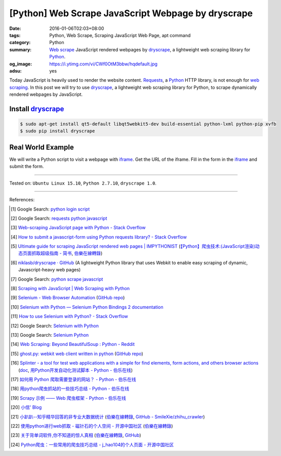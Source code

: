 [Python] Web Scrape JavaScript Webpage by dryscrape
###################################################

:date: 2016-01-06T02:03+08:00
:tags: Python, Web Scrape, Scraping JavaScript Web Page, apt command
:category: Python
:summary: `Web scrape`_ JavaScript rendered webpages by dryscrape_, a
          lightweight web scraping library for Python_.
:og_image: https://i.ytimg.com/vi/CWf0OtM3bbw/hqdefault.jpg
:adsu: yes

Today JavaScript is heavily used to render the website content. Requests_, a
Python_ HTTP library, is not enough for `web scraping`_. In this post we will
try to use dryscrape_, a lightweight web scraping library for Python, to scrape
dynamically rendered webpages by JavaScript.

Install dryscrape_
++++++++++++++++++

.. code-block:: bash

  $ sudo apt-get install qt5-default libqt5webkit5-dev build-essential python-lxml python-pip xvfb
  $ sudo pip install dryscrape

Real World Example
++++++++++++++++++

We will write a Python script to visit a webpage with iframe_. Get the URL of
the iframe. Fill in the form in the iframe_ and submit the form.

.. adsu:: 2
.. show_github_file:: siongui userpages content/code/python-dryscrape-form/submit.py
.. adsu:: 3

----

Tested on: ``Ubuntu Linux 15.10``, ``Python 2.7.10``, ``dryscrape 1.0``.

----

References:

.. [1] Google Search: `python login script <https://www.google.com/search?q=python+login+script>`_

.. [2] Google Search: `requests python javascript <https://www.google.com/search?q=requests+python+javascript>`_

.. [3] `Web-scraping JavaScript page with Python - Stack Overflow <http://stackoverflow.com/questions/8049520/web-scraping-javascript-page-with-python>`_

.. [4] `How to submit a javascript-form using Python requests library? - Stack Overflow <http://stackoverflow.com/questions/20802108/how-to-submit-a-javascript-form-using-python-requests-library>`_

.. [5] `Ultimate guide for scraping  JavaScript rendered web pages | IMPYTHONIST <https://impythonist.wordpress.com/2015/01/06/ultimate-guide-for-scraping-javascript-rendered-web-pages/>`_
       (`【Python】爬虫技术:(JavaScript渲染)动态页面抓取超级指南 - 简书 <http://www.jianshu.com/p/5ee1edd6f84b>`_,
       `伯樂在線轉錄 <http://python.jobbole.com/84600/>`__)

.. [6] `niklasb/dryscrape · GitHub <https://github.com/niklasb/dryscrape>`_
       (A lightweight Python library that uses Webkit to enable easy scraping of dynamic, Javascript-heavy web pages)

.. [7] Google Search: `python scrape javascript <https://www.google.com/search?q=python+scrape+javascript>`_

.. [8] `Scraping with JavaScript | Web Scraping with Python <http://pythonscraping.com/blog/javascript>`_

.. [9] `Selenium - Web Browser Automation <http://seleniumhq.org/>`_
       (`GitHub repo <https://github.com/SeleniumHQ/selenium/>`__)

.. [10] `Selenium with Python — Selenium Python Bindings 2 documentation <http://selenium-python.readthedocs.org/>`_

.. [11] `How to use Selenium with Python? - Stack Overflow <http://stackoverflow.com/questions/17540971/how-to-use-selenium-with-python>`_

.. [12] Google Search: `Selenium with Python <https://www.google.com/search?q=Selenium+with+Python>`_

.. [13] Google Search: `Selenium Python <https://www.google.com/search?q=Selenium+Python>`_

.. [14] `Web Scraping: Beyond BeautifulSoup : Python - Reddit <https://www.reddit.com/r/Python/comments/1xj39b/web_scraping_beyond_beautifulsoup/>`_

.. [15] `ghost.py: webkit web client written in python <http://jeanphix.me/Ghost.py/>`_
        (`GitHub repo <https://github.com/jeanphix/Ghost.py>`__)

.. [16] `Splinter - a tool for test web applications with a simple for find elements, form actions, and others browser actions <https://github.com/cobrateam/splinter>`_
        (`doc <https://splinter.readthedocs.org/>`__,
        `用Python开发自动化测试脚本 - Python - 伯乐在线 <http://python.jobbole.com/84012/>`_)

.. [17] `如何用 Python 爬取需要登录的网站？ - Python - 伯乐在线 <http://python.jobbole.com/83588/>`_

.. [18] `用python爬虫抓站的一些技巧总结 - Python - 伯乐在线 <http://python.jobbole.com/81997/>`_

.. [19] `Scrapy 示例 —— Web 爬虫框架 - Python - 伯乐在线 <http://python.jobbole.com/84237/>`_

.. [20] `小信' Blog <http://playbear.github.io/>`_

.. [21] `小趴趴--知乎精华回答的非专业大数据统计 <http://www.jianshu.com/p/6d53b34165d2>`_
        (`伯樂在線轉錄 <http://python.jobbole.com/84524/>`__,
        `GitHub - SmileXie/zhihu_crawler <https://github.com/SmileXie/zhihu_crawler>`__)

.. [22] `使用python进行web抓取 -  磁针石的个人空间 - 开源中国社区 <http://my.oschina.net/u/1433482/blog/620858>`_
        (`伯樂在線轉錄 <http://python.jobbole.com/84523/>`__)

.. [23] `关于背单词软件,你不知道的惊人真相 <http://www.jianshu.com/p/b57e55cb5941>`_
        (`伯樂在線轉錄 <http://python.jobbole.com/84526/>`__,
        `GitHub <https://github.com/twocucao/DataScience/>`__)

.. [24] `Python爬虫：一些常用的爬虫技巧总结 -  j_hao104的个人页面 - 开源中国社区 <http://my.oschina.net/jhao104/blog/647308>`_


.. _Web scrape: https://en.wikipedia.org/wiki/Web_scraping
.. _Python: https://www.python.org/
.. _dryscrape: https://github.com/niklasb/dryscrape
.. _Requests: http://docs.python-requests.org/
.. _web scraping: https://en.wikipedia.org/wiki/Web_scraping
.. _iframe: http://www.w3schools.com/tags/tag_iframe.asp
